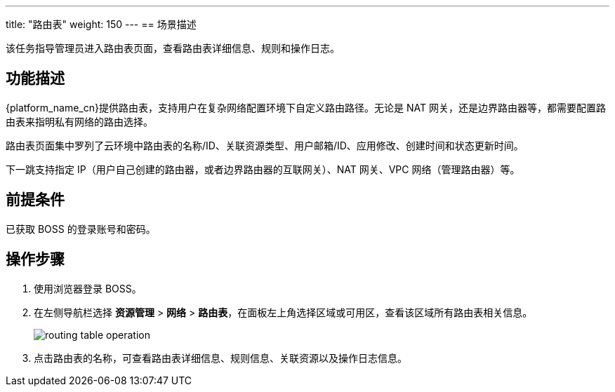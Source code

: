 ---
title: "路由表"
weight: 150
---
== 场景描述

该任务指导管理员进入路由表页面，查看路由表详细信息、规则和操作日志。

== 功能描述

{platform_name_cn}提供路由表，支持用户在复杂网络配置环境下自定义路由路径。无论是 NAT 网关，还是边界路由器等，都需要配置路由表来指明私有网络的路由选择。

路由表页面集中罗列了云环境中路由表的名称/ID、关联资源类型、用户邮箱/ID、应用修改、创建时间和状态更新时间。

下一跳支持指定 IP（用户自己创建的路由器，或者边界路由器的互联网关）、NAT 网关、VPC 网络（管理路由器）等。

== 前提条件

已获取 BOSS 的登录账号和密码。

== 操作步骤

. 使用浏览器登录 BOSS。
. 在左侧导航栏选择 *资源管理* > *网络* > *路由表*，在面板左上角选择区域或可用区，查看该区域所有路由表相关信息。
+
image::/images/boss/manual/resource_mgt/routing_table_operation.png[]

. 点击路由表的名称，可查看路由表详细信息、规则信息、关联资源以及操作日志信息。
